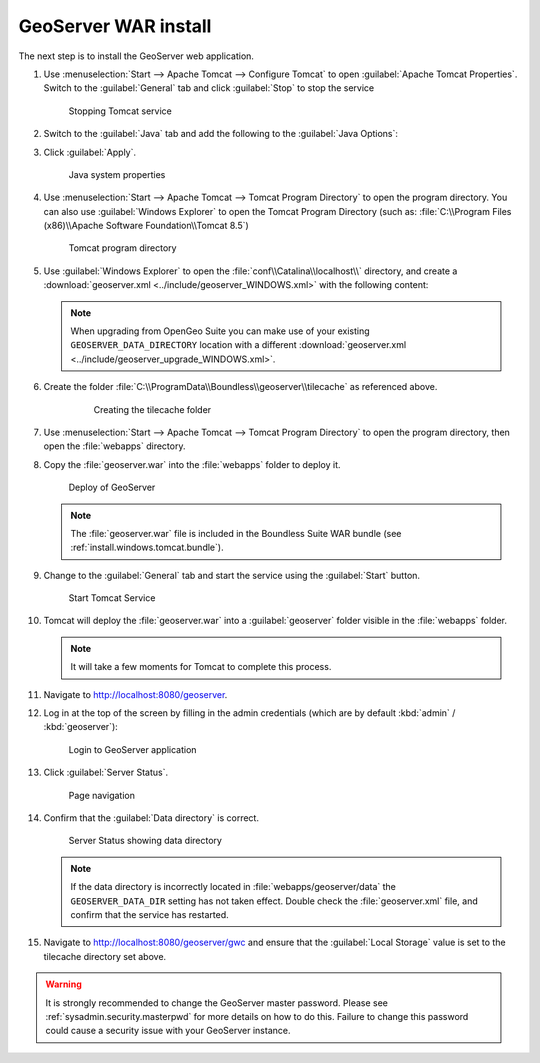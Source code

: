 .. _install.windows.tomcat.geoserver.install:

GeoServer WAR install
=====================

The next step is to install the GeoServer web application.

#. Use :menuselection:`Start --> Apache Tomcat --> Configure Tomcat` to open :guilabel:`Apache Tomcat Properties`. Switch to the :guilabel:`General` tab and click :guilabel:`Stop` to stop the service
   
   .. figure:: ../img/tomcat_stop.png
      
      Stopping Tomcat service
      
#. Switch to the :guilabel:`Java` tab and add the following to the :guilabel:`Java Options`:
  
   .. literalinclude:: ../include/java_opts.txt
      :language: none
      :start-after: # geoserver
      :end-before: # geoserver end
     
#. Click :guilabel:`Apply`.

   .. figure:: ../img/geoserver_system_properties.png
   
      Java system properties

#. Use :menuselection:`Start --> Apache Tomcat --> Tomcat Program Directory` to open the program directory. You can also use :guilabel:`Windows Explorer` to open the Tomcat Program Directory (such as: :file:`C:\\Program Files (x86)\\Apache Software Foundation\\Tomcat 8.5`)
   
   .. figure:: ../img/tomcat_program_directory.png
   
      Tomcat program directory

#. Use :guilabel:`Windows Explorer` to open the :file:`conf\\Catalina\\localhost\\` directory, and create a :download:`geoserver.xml <../include/geoserver_WINDOWS.xml>` with the following content:
   
   .. literalinclude:: ../include/geoserver_WINDOWS.xml
      :language: xml
   
   .. note:: When upgrading from OpenGeo Suite you can make  use of your existing ``GEOSERVER_DATA_DIRECTORY`` location with a different :download:`geoserver.xml <../include/geoserver_upgrade_WINDOWS.xml>`.
   
      .. literalinclude:: ../include/geoserver_upgrade_WINDOWS.xml
         :language: xml

#. Create the folder :file:`C:\\ProgramData\\Boundless\\geoserver\\tilecache` as referenced above.

     .. figure:: ../img/geoserver_maindir.png

        Creating the tilecache folder

#. Use :menuselection:`Start --> Apache Tomcat --> Tomcat Program Directory` to open the program directory, then open the :file:`webapps` directory.

#. Copy the :file:`geoserver.war` into the :file:`webapps` folder to deploy it.

   .. figure:: ../img/geoserver_deploy.png
       
      Deploy of GeoServer
   
   .. note:: The :file:`geoserver.war` file is included in the Boundless Suite WAR bundle (see :ref:`install.windows.tomcat.bundle`).

#. Change to the :guilabel:`General` tab and start the service using the :guilabel:`Start` button.
   
   .. figure:: ../img/tomcat_start.png
      
      Start Tomcat Service
      
#. Tomcat will deploy the :file:`geoserver.war` into a :guilabel:`geoserver` folder visible in the :file:`webapps` folder.

   .. note:: It will take a few moments for Tomcat to complete this process.

#. Navigate to http://localhost:8080/geoserver.

#. Log in at the top of the screen by filling in the admin credentials (which are by default :kbd:`admin` / :kbd:`geoserver`):

   .. figure:: ../img/geoserver_login.png
       
      Login to GeoServer application
      
#. Click :guilabel:`Server Status`.

   .. figure:: ../img/geoserver_status.png
       
      Page navigation

#. Confirm that the :guilabel:`Data directory` is correct.

   .. figure:: ../img/geoserver_status_page.png
      
      Server Status showing data directory
      
   .. note:: If the data directory is incorrectly located in :file:`webapps/geoserver/data` the ``GEOSERVER_DATA_DIR`` setting has not taken effect. Double check the :file:`geoserver.xml` file, and confirm that the service has restarted.

#. Navigate to http://localhost:8080/geoserver/gwc and ensure that the :guilabel:`Local Storage` value is set to the tilecache directory set above.

   .. image:: ../img/embedded_gwc.png

.. warning:: It is strongly recommended to change the GeoServer master password.  Please see :ref:`sysadmin.security.masterpwd` for more details on how to do this. Failure to change this password could cause a security issue with your GeoServer instance. 